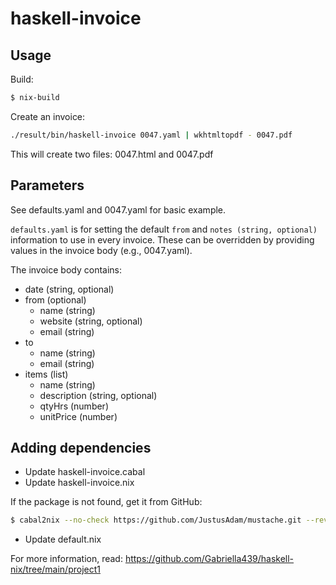 * haskell-invoice

** Usage

Build:
#+begin_src sh
$ nix-build
#+end_src

Create an invoice:
#+begin_src sh
./result/bin/haskell-invoice 0047.yaml | wkhtmltopdf - 0047.pdf
#+end_src

This will create two files: 0047.html and 0047.pdf

** Parameters

See defaults.yaml and 0047.yaml for basic example.

~defaults.yaml~ is for setting the default ~from~ and ~notes (string, optional)~ information to use in every invoice. These can be overridden by providing values in the invoice body (e.g., 0047.yaml).

The invoice body contains:
- date (string, optional)
- from (optional)
  - name (string)
  - website (string, optional)
  - email (string)
- to
  - name (string)
  - email (string)
- items (list)
  - name (string)
  - description (string, optional)
  - qtyHrs (number)
  - unitPrice (number)

** Adding dependencies

- Update haskell-invoice.cabal
- Update haskell-invoice.nix

If the package is not found, get it from GitHub:

#+begin_src sh
$ cabal2nix --no-check https://github.com/JustusAdam/mustache.git --revision 530c0f10188fdaead9688d56f728b87fabcb228b > nix/mustache.nix
#+end_src

- Update default.nix

For more information, read: https://github.com/Gabriella439/haskell-nix/tree/main/project1
